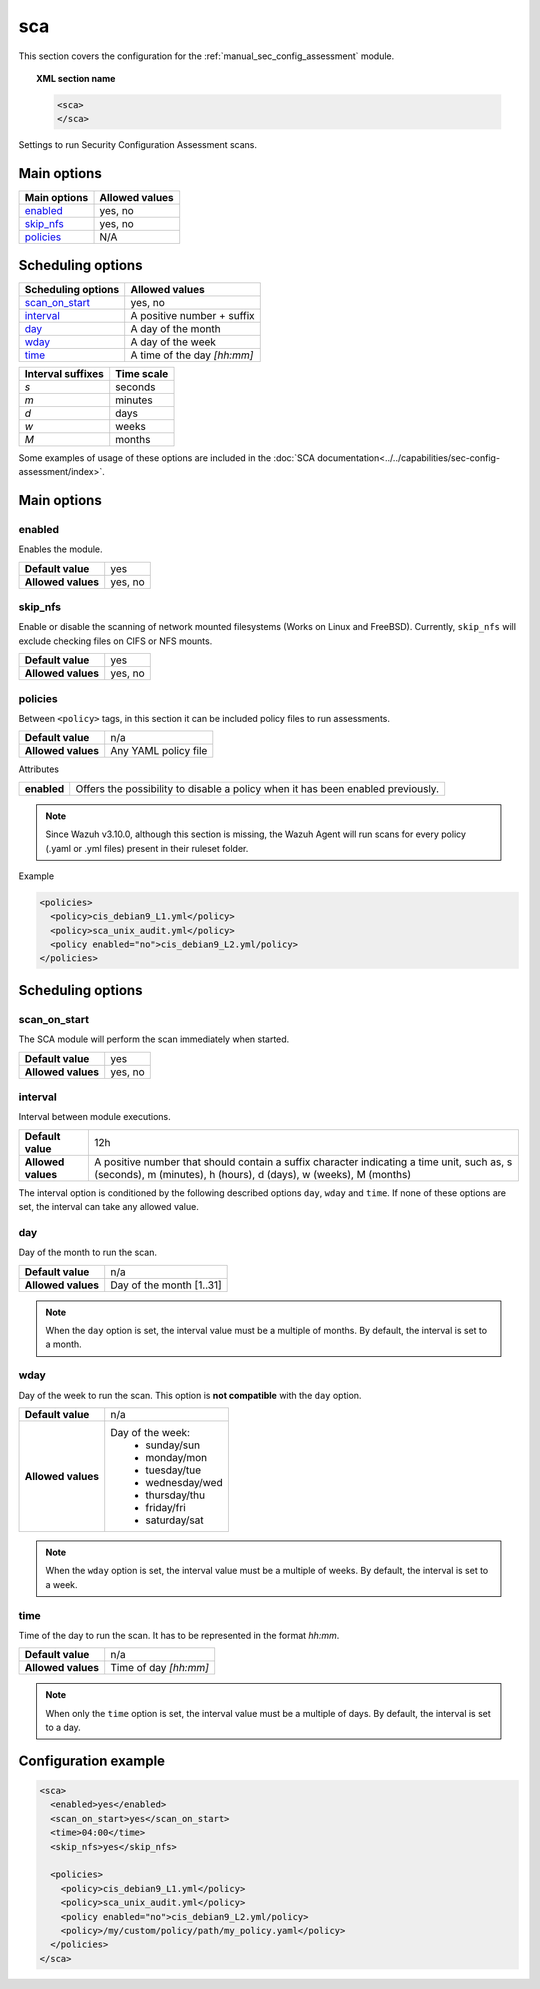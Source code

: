 .. Copyright (C) 2019 Wazuh, Inc.

.. _reference_sec_config_assessment:

sca
===

.. versionadded:: 3.9.0

This section covers the configuration for the :ref:`manual_sec_config_assessment` module.

.. topic:: XML section name

	.. code-block:: xml

		<sca>
		</sca>

Settings to run Security Configuration Assessment scans.

Main options
------------

+----------------------+-----------------------------+
| Main options         | Allowed values              |
+======================+=============================+
| `enabled`_           | yes, no                     |
+----------------------+-----------------------------+
| `skip_nfs`_          | yes, no                     |
+----------------------+-----------------------------+
| `policies`_          | N/A                         |
+----------------------+-----------------------------+

Scheduling options
------------------

+----------------------+-----------------------------+
| Scheduling options   | Allowed values              |
+======================+=============================+
| `scan_on_start`_     | yes, no                     |
+----------------------+-----------------------------+
| `interval`_          | A positive number + suffix  |
+----------------------+-----------------------------+
| `day`_               | A day of the month          |
+----------------------+-----------------------------+
| `wday`_              | A day of the week           |
+----------------------+-----------------------------+
| `time`_              | A time of the day *[hh:mm]* |
+----------------------+-----------------------------+

+-------------------+------------+
| Interval suffixes | Time scale |
+===================+============+
| `s`               | seconds    |
+-------------------+------------+
| `m`               | minutes    |
+-------------------+------------+
| `d`               | days       |
+-------------------+------------+
| `w`               | weeks      |
+-------------------+------------+
| `M`               | months     |
+-------------------+------------+

Some examples of usage of these options are included in the
:doc:`SCA documentation<../../capabilities/sec-config-assessment/index>`.

Main options
------------

enabled
^^^^^^^

Enables the module.

+--------------------+-----------------------------+
| **Default value**  | yes                         |
+--------------------+-----------------------------+
| **Allowed values** | yes, no                     |
+--------------------+-----------------------------+

skip_nfs
^^^^^^^^

Enable or disable the scanning of network mounted filesystems (Works on Linux and FreeBSD).
Currently, ``skip_nfs`` will exclude checking files on CIFS or NFS mounts.

+--------------------+---------+
| **Default value**  | yes     |
+--------------------+---------+
| **Allowed values** | yes, no |
+--------------------+---------+

policies
^^^^^^^^

Between ``<policy>`` tags, in this section it can be included policy files to run assessments.

+--------------------+----------------------+
| **Default value**  | n/a                  |
+--------------------+----------------------+
| **Allowed values** | Any YAML policy file |
+--------------------+----------------------+

Attributes

+----------------+---------------------------------------------------------------------------------+
| **enabled**    | Offers the possibility to disable a policy when it has been enabled previously. |
+----------------+---------------------------------------------------------------------------------+

.. note::
  Since Wazuh v3.10.0, although this section is missing, the Wazuh Agent will run scans for every policy (.yaml or .yml files) present in their ruleset folder.

Example

.. code-block:: xml

  <policies>
    <policy>cis_debian9_L1.yml</policy>
    <policy>sca_unix_audit.yml</policy>
    <policy enabled="no">cis_debian9_L2.yml/policy>
  </policies>

Scheduling options
------------------

scan_on_start
^^^^^^^^^^^^^

The SCA module will perform the scan immediately when started.

+--------------------+---------+
| **Default value**  | yes     |
+--------------------+---------+
| **Allowed values** | yes, no |
+--------------------+---------+

interval
^^^^^^^^

Interval between module executions.

+--------------------+----------------------------------------------------------------------------------------------------------------------------------------------------------------+
| **Default value**  | 12h                                                                                                                                                            |
+--------------------+----------------------------------------------------------------------------------------------------------------------------------------------------------------+
| **Allowed values** | A positive number that should contain a suffix character indicating a time unit, such as, s (seconds), m (minutes), h (hours), d (days), w (weeks), M (months) |
+--------------------+----------------------------------------------------------------------------------------------------------------------------------------------------------------+

The interval option is conditioned by the following described options ``day``, ``wday`` and ``time``. If none of these options are set, the interval can take any allowed value.

day
^^^

Day of the month to run the scan.

+--------------------+--------------------------+
| **Default value**  | n/a                      |
+--------------------+--------------------------+
| **Allowed values** | Day of the month [1..31] |
+--------------------+--------------------------+

.. note::

	When the ``day`` option is set, the interval value must be a multiple of months. By default, the interval is set to a month.

wday
^^^^

Day of the week to run the scan. This option is **not compatible** with the ``day`` option.

+--------------------+--------------------------+
| **Default value**  | n/a                      |
+--------------------+--------------------------+
| **Allowed values** | Day of the week:         |
|                    |   - sunday/sun           |
|                    |   - monday/mon           |
|                    |   - tuesday/tue          |
|                    |   - wednesday/wed        |
|                    |   - thursday/thu         |
|                    |   - friday/fri           |
|                    |   - saturday/sat         |
+--------------------+--------------------------+

.. note::

	When the ``wday`` option is set, the interval value must be a multiple of weeks. By default, the interval is set to a week.

time
^^^^

Time of the day to run the scan. It has to be represented in the format *hh:mm*.

+--------------------+-----------------------+
| **Default value**  | n/a                   |
+--------------------+-----------------------+
| **Allowed values** | Time of day *[hh:mm]* |
+--------------------+-----------------------+

.. note::

	When only the ``time`` option is set, the interval value must be a multiple of days. By default, the interval is set to a day.


Configuration example
---------------------

.. code-block:: xml

      <sca>
        <enabled>yes</enabled>
        <scan_on_start>yes</scan_on_start>
        <time>04:00</time>
        <skip_nfs>yes</skip_nfs>

        <policies>
          <policy>cis_debian9_L1.yml</policy>
          <policy>sca_unix_audit.yml</policy>
          <policy enabled="no">cis_debian9_L2.yml/policy>
          <policy>/my/custom/policy/path/my_policy.yaml</policy>
        </policies>
      </sca>
